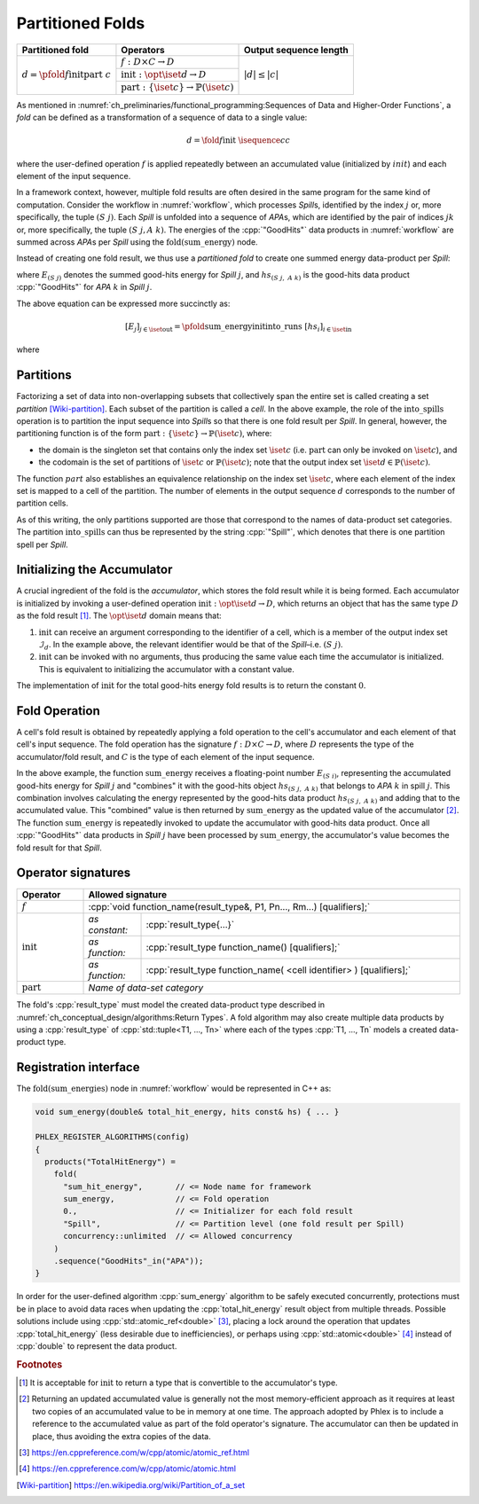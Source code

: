 -----------------
Partitioned Folds
-----------------

+--------------------------------------------------------+----------------------------------------------------------------------+------------------------+
| **Partitioned fold**                                   | Operators                                                            | Output sequence length |
+========================================================+======================================================================+========================+
| :math:`d = \pfold{f}{\textit{init}}{\textit{part}}\ c` | :math:`f: D \times C \rightarrow D`                                  | :math:`|d| \le |c|`    |
|                                                        +----------------------------------------------------------------------+                        |
|                                                        | :math:`\textit{init}: \opt{\iset{d}} \rightarrow D`                  |                        |
|                                                        +----------------------------------------------------------------------+                        |
|                                                        | :math:`\textit{part}: \{\iset{c}\} \rightarrow \mathbb{P}(\iset{c})` |                        |
+--------------------------------------------------------+----------------------------------------------------------------------+------------------------+

As mentioned in :numref:`ch_preliminaries/functional_programming:Sequences of Data and Higher-Order Functions`, a *fold* can be defined as a transformation of a sequence of data to a single value:

.. math::
   d = \fold{f}{\textit{init}}\ \isequence{c}{c}

where the user-defined operation :math:`f` is applied repeatedly between an accumulated value (initialized by :math:`init`) and each element of the input sequence.

In a framework context, however, multiple fold results are often desired in the same program for the same kind of computation.
Consider the workflow in :numref:`workflow`, which processes `Spill`\ s, identified by the index :math:`j` or, more specifically, the tuple :math:`(S\ j)`.
Each `Spill` is unfolded into a sequence of `APA`\ s, which are identified by the pair of indices :math:`jk` or, more specifically, the tuple :math:`(S\ j, A\ k)`.
The energies of the :cpp:`"GoodHits"` data products in :numref:`workflow` are summed across `APA`\ s per `Spill` using the :math:`\textit{fold(sum\_energy)}` node.

Instead of creating one fold result, we thus use a *partitioned fold* to create one summed energy data-product per `Spill`:

.. math::
   :no-wrap:

   \begin{align*}
   [E_{(S\ 1)}&,\ \dots,\ E_{(S\ n)}] \\
              &= \pfold{\textit{sum\_energy}}{\textit{init}}{\textit{into\_spills}}\ [hs_{(S\ 1,\ A\ 1)},\ hs_{(S\ 1,\ A\ 2)},\ \dots,\ hs_{(S\ n,\ A\ 1)},\ hs_{(S\ n,\ A\ 2)},\ \dots]
   \end{align*}

where :math:`E_{(S\ j)}` denotes the summed good-hits energy for `Spill` :math:`j`, and :math:`hs_{(S\ j,\ A\ k)}` is the good-hits data product :cpp:`"GoodHits"` for `APA` :math:`k` in `Spill` :math:`j`.

The above equation can be expressed more succinctly as:

.. math::
   [E_j]_{j \in \iset{\text{out}}} = \pfold{\textit{sum\_energy}}{\textit{init}}{\textit{into\_runs}}\ [hs_i]_{i \in \iset{\text{in}}}

where

.. math::
   :no-wrap:

   \begin{align*}
   \iset{\text{in}} &= \{(S\ 1,\ A\ 1),\ (S\ 1,\ A\ 2),\ \dots,\ (S\ n,\ A\ 1),\ (S\ n,\ A\ 2), \dots\}, \text{and}\\
   \iset{\text{out}} &= \{(S\ 1),\ \dots, (S\ n)\}\ .
   \end{align*}

Partitions
^^^^^^^^^^

Factorizing a set of data into non-overlapping subsets that collectively span the entire set is called creating a set *partition* [Wiki-partition]_.
Each subset of the partition is called a *cell*.
In the above example, the role of the :math:`\textit{into\_spills}` operation is to partition the input sequence into `Spill`\ s so that there is one fold result per `Spill`.
In general, however, the partitioning function is of the form :math:`\textit{part}: \{\iset{c}\} \rightarrow \mathbb{P}(\iset{c})`, where:

- the domain is the singleton set that contains only the index set :math:`\iset{c}` (i.e. :math:`\textit{part}` can only be invoked on :math:`\iset{c}`), and
- the codomain is the set of partitions of :math:`\iset{c}` or :math:`\mathbb{P}(\iset{c})`; note that the output index set :math:`\iset{d} \in \mathbb{P}(\iset{c})`.

The function :math:`part` also establishes an equivalence relationship on the index set :math:`\iset{c}`, where each element of the index set is mapped to a cell of the partition.
The number of elements in the output sequence :math:`d` corresponds to the number of partition cells.

As of this writing, the only partitions supported are those that correspond to the names of data-product set categories.
The partition :math:`\textit{into\_spills}` can thus be represented by the string :cpp:`"Spill"`, which denotes that there is one partition spell per `Spill`.

Initializing the Accumulator
^^^^^^^^^^^^^^^^^^^^^^^^^^^^

A crucial ingredient of the fold is the *accumulator*, which stores the fold result while it is being formed.
Each accumulator is initialized by invoking a user-defined operation :math:`\textit{init}: \opt{\iset{d}} \rightarrow D`, which returns an object that has the same type :math:`D` as the fold result [#finit]_.
The :math:`\opt{\iset{d}}` domain means that:

1. :math:`\textit{init}` can receive an argument corresponding to the identifier of a cell, which is a member of the output index set :math:`\mathcal{I}_d`.
   In the example above, the relevant identifier would be that of the `Spill`–i.e. :math:`(S\ j)`.
2. :math:`\textit{init}` can be invoked with no arguments, thus producing the same value each time the accumulator is initialized.
   This is equivalent to initializing the accumulator with a constant value.

The implementation of :math:`\textit{init}` for the total good-hits energy fold results is to return the constant :math:`0`.

Fold Operation
^^^^^^^^^^^^^^

A cell's fold result is obtained by repeatedly applying a fold operation to the cell's accumulator and each element of that cell's input sequence.
The fold operation has the signature :math:`f: D \times C \rightarrow D`, where :math:`D` represents the type of the accumulator/fold result, and :math:`C` is the type of each element of the input sequence.

In the above example, the function :math:`\textit{sum\_energy}` receives a floating-point number :math:`E_{(S\ i)}`, representing the accumulated good-hits energy for `Spill` :math:`j` and "combines" it with the good-hits object :math:`hs_{(S\ j,\ A\ k)}` that belongs to `APA` :math:`k` in spill :math:`j`.
This combination involves calculating the energy represented by the good-hits data product :math:`hs_{(S\ j,\ A\ k)}` and adding that to the accumulated value.
This "combined" value is then returned by :math:`\textit{sum\_energy}` as the updated value of the accumulator [#feff]_.
The function :math:`\textit{sum\_energy}` is repeatedly invoked to update the accumulator with good-hits data product.
Once all :cpp:`"GoodHits"` data products in `Spill` :math:`j` have been processed by :math:`\textit{sum\_energy}`, the accumulator's value becomes the fold result for that `Spill`.

Operator signatures
^^^^^^^^^^^^^^^^^^^

.. table::
    :widths: 15 13 72

    +-----------------------+--------------------------------------------------------------------------------------+
    | **Operator**          | **Allowed signature**                                                                |
    +=======================+======================================================================================+
    | :math:`f`             | :cpp:`void function_name(result_type&, P1, Pn..., Rm...) [qualifiers];`              |
    +-----------------------+----------------+---------------------------------------------------------------------+
    | :math:`\textit{init}` | *as constant:* | :cpp:`result_type{...}`                                             |
    |                       +----------------+---------------------------------------------------------------------+
    |                       | *as function:* | :cpp:`result_type function_name() [qualifiers];`                    |
    |                       +----------------+---------------------------------------------------------------------+
    |                       | *as function:* | :cpp:`result_type function_name( <cell identifier> ) [qualifiers];` |
    +-----------------------+----------------+---------------------------------------------------------------------+
    | :math:`\textit{part}` | *Name of data-set category*                                                          |
    +-----------------------+--------------------------------------------------------------------------------------+

The fold's :cpp:`result_type` must model the created data-product type described in :numref:`ch_conceptual_design/algorithms:Return Types`.
A fold algorithm may also create multiple data products by using a :cpp:`result_type` of :cpp:`std::tuple<T1, ..., Tn>`  where each of the types :cpp:`T1, ..., Tn` models a created data-product type.


Registration interface
^^^^^^^^^^^^^^^^^^^^^^

The :math:`\textit{fold(sum\_energies)}` node in :numref:`workflow` would be represented in C++ as:

.. code:: c++

   void sum_energy(double& total_hit_energy, hits const& hs) { ... }

   PHLEX_REGISTER_ALGORITHMS(config)
   {
     products("TotalHitEnergy") =
       fold(
         "sum_hit_energy",       // <= Node name for framework
         sum_energy,             // <= Fold operation
         0.,                     // <= Initializer for each fold result
         "Spill",                // <= Partition level (one fold result per Spill)
         concurrency::unlimited  // <= Allowed concurrency
       )
       .sequence("GoodHits"_in("APA"));
   }

In order for the user-defined algorithm :cpp:`sum_energy` algorithm to be safely executed concurrently, protections must be in place to avoid data races when updating the :cpp:`total_hit_energy` result object from multiple threads.
Possible solutions include using :cpp:`std::atomic_ref<double>` [#fatomicref]_, placing a lock around the operation that updates :cpp:`total_hit_energy` (less desirable due to inefficiencies), or perhaps using :cpp:`std::atomic<double>` [#fatomic]_ instead of  :cpp:`double` to represent the data product.

.. rubric:: Footnotes

.. [#finit] It is acceptable for :math:`\textit{init}` to return a type that is convertible to the accumulator's type.
.. [#feff] Returning an updated accumulated value is generally not the most memory-efficient approach as it requires at least two copies of an accumulated value to be in memory at one time.
           The approach adopted by Phlex is to include a reference to the accumulated value as part of the fold operator's signature.
           The accumulator can then be updated in place, thus avoiding the extra copies of the data.
.. [#fatomicref] https://en.cppreference.com/w/cpp/atomic/atomic_ref.html
.. [#fatomic] https://en.cppreference.com/w/cpp/atomic/atomic.html


.. only:: html

   .. rubric:: References

.. [Wiki-partition] https://en.wikipedia.org/wiki/Partition_of_a_set
